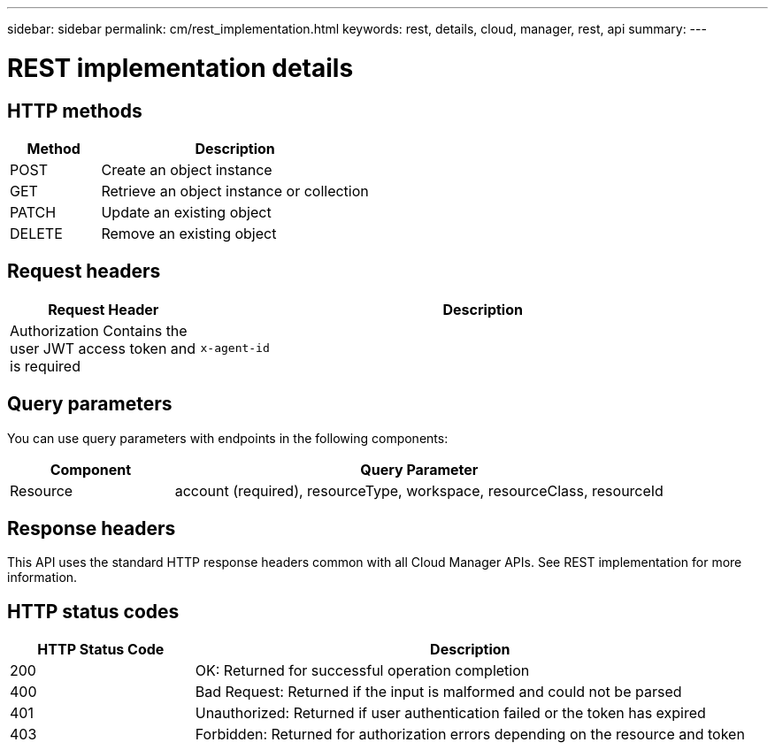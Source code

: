 ---
sidebar: sidebar
permalink: cm/rest_implementation.html
keywords: rest, details, cloud, manager, rest, api
summary:
---

= REST implementation details
:hardbreaks:
:nofooter:
:icons: font
:linkattrs:
:imagesdir: ./media/

[.lead]

== HTTP methods

[cols="25,75"*,options="header"]
|===
|Method	|Description
|POST	|Create an object instance
|GET	|Retrieve an object instance or collection
|PATCH	|Update an existing object
|DELETE	|Remove an existing object
|===

== Request headers

[cols="25,75"*,options="header"]
|===
|Request Header	|Description
|Authorization	Contains the user JWT access token and is required
|`x-agent-id`	|Contains the Cloud Manager Connector ID and can be included depending on the call
|===

== Query parameters
You can use query parameters with endpoints in the following components:

[cols="25,75"*,options="header"]
|===
|Component	|Query Parameter
|Resource	|account (required), resourceType, workspace, resourceClass, resourceId
|===

== Response headers
This API uses the standard HTTP response headers common with all Cloud Manager APIs. See REST implementation for more information.

== HTTP status codes

[cols="25,75"*,options="header"]
|===
|HTTP Status Code	|Description
|200	|OK: Returned for successful operation completion
|400	|Bad Request: Returned if the input is malformed and could not be parsed
|401	|Unauthorized: Returned if user authentication failed or the token has expired
|403	|Forbidden: Returned for authorization errors depending on the resource and token
|===
